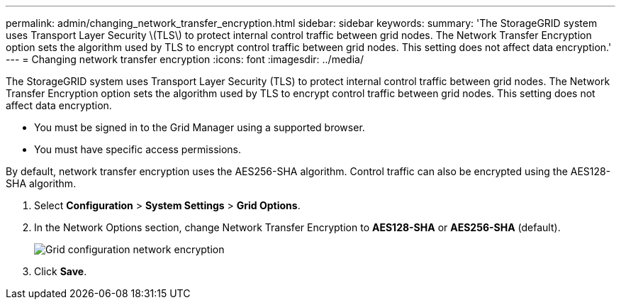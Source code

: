 ---
permalink: admin/changing_network_transfer_encryption.html
sidebar: sidebar
keywords: 
summary: 'The StorageGRID system uses Transport Layer Security \(TLS\) to protect internal control traffic between grid nodes. The Network Transfer Encryption option sets the algorithm used by TLS to encrypt control traffic between grid nodes. This setting does not affect data encryption.'
---
= Changing network transfer encryption
:icons: font
:imagesdir: ../media/

[.lead]
The StorageGRID system uses Transport Layer Security (TLS) to protect internal control traffic between grid nodes. The Network Transfer Encryption option sets the algorithm used by TLS to encrypt control traffic between grid nodes. This setting does not affect data encryption.

* You must be signed in to the Grid Manager using a supported browser.
* You must have specific access permissions.

By default, network transfer encryption uses the AES256-SHA algorithm. Control traffic can also be encrypted using the AES128-SHA algorithm.

. Select *Configuration* > *System Settings* > *Grid Options*.
. In the Network Options section, change Network Transfer Encryption to *AES128-SHA* or *AES256-SHA* (default).
+
image::../media/network_transfer_encryption.png[Grid configuration network encryption]

. Click *Save*.
